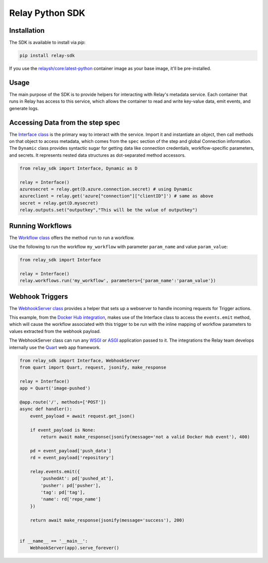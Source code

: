 Relay Python SDK
================

Installation
------------

The SDK is available to install via `pip`:

.. code-block:: console

  pip install relay-sdk

If you use the `relaysh/core:latest-python <https://hub.docker.com/r/relaysh/core/tags>`_ container image as your base
image, it'll be pre-installed.

Usage
-----
The main purpose of the SDK is to provide helpers for interacting with Relay's
metadata service. Each container that runs in Relay has access to this service,
which allows the container to read and write key-value data, emit events, and
generate logs.

Accessing Data from the step spec
---------------------------------

The `Interface class <./reference.html#module-relay_sdk.interface>`_ is the primary way to interact with the service.
Import it and instantiate an object, then call methods on that object to access metadata,
which comes from the ``spec`` section of the step and global Connection information.
The ``Dynamic`` class provides syntactic sugar for getting data like connection credentials, 
workflow-specific parameters, and secrets. It represents nested data structures as dot-separated
method accessors.

.. code-block:: python

  from relay_sdk import Interface, Dynamic as D

  relay = Interface()
  azuresecret = relay.get(D.azure.connection.secret) # using Dynamic
  azureclient = relay.get('azure["connection"]["clientID"]') # same as above
  secret = relay.get(D.mysecret)
  relay.outputs.set("outputkey","This will be the value of outputkey")

Running Workflows
-----------------

The `Workflow class <./reference.html#module-relay_sdk.workflows>`_ offers the method ``run``
to run a workflow.

Use the following to run the workflow ``my_workflow`` with parameter ``param_name`` and value ``param_value``:

.. code-block:: python

  from relay_sdk import Interface

  relay = Interface()
  relay.workflows.run('my_workflow', parameters={'param_name':'param_value'})

Webhook Triggers
----------------

The `WebhookServer class <./reference.html#module-relay_sdk.webhook>`_ provides a
helper that sets up a webserver to handle incoming requests for Trigger actions. 

This example, from the `Docker Hub integration <https://github.com/relay-integrations/relay-dockerhub/>`_, makes use of
the Interface class to access the ``events.emit`` method, which will cause
the workflow associated with this trigger to be run with the inline mapping
of workflow parameters to values extracted from the webhook payload.

The WebhookServer class can run any WSGI_ or ASGI_ application passed to it. The
integrations the Relay team develops internally use the Quart_ web app framework.

.. _WSGI: https://www.python.org/dev/peps/pep-3333/
.. _ASGI: https://asgi.readthedocs.io/en/latest/specs/main.html
.. _Quart: https://pgjones.gitlab.io/quart/index.html

.. code-block:: python

  from relay_sdk import Interface, WebhookServer
  from quart import Quart, request, jsonify, make_response

  relay = Interface()
  app = Quart('image-pushed')

  @app.route('/', methods=['POST'])
  async def handler():
      event_payload = await request.get_json()

      if event_payload is None:
          return await make_response(jsonify(message='not a valid Docker Hub event'), 400)

      pd = event_payload['push_data']
      rd = event_payload['repository']

      relay.events.emit({
          'pushedAt': pd['pushed_at'],
          'pusher': pd['pusher'],
          'tag': pd['tag'],
          'name': rd['repo_name']
      })

      return await make_response(jsonify(message='success'), 200)


  if __name__ == '__main__':
      WebhookServer(app).serve_forever()

